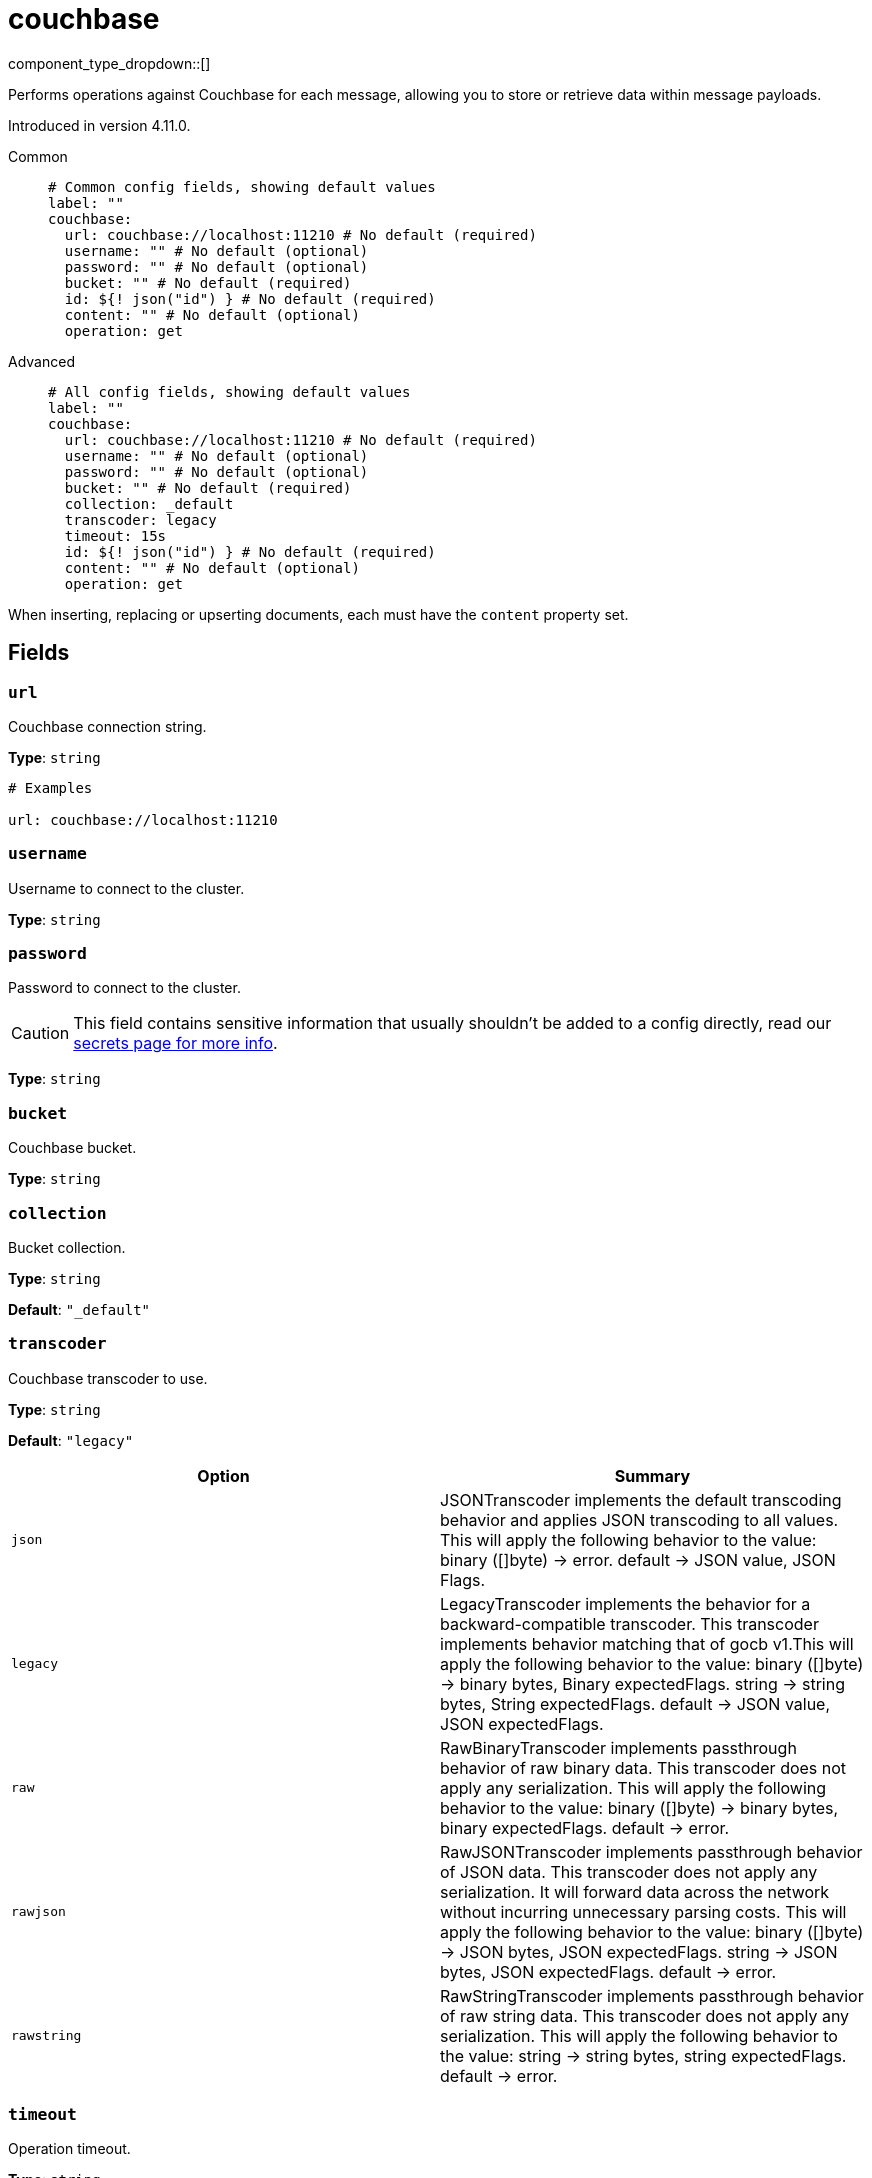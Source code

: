 = couchbase
:type: processor
:status: experimental
:categories: ["Integration"]



////
     THIS FILE IS AUTOGENERATED!

     To make changes, edit the corresponding source file under:

     https://github.com/redpanda-data/connect/tree/main/internal/impl/<provider>.

     And:

     https://github.com/redpanda-data/connect/tree/main/cmd/tools/docs_gen/templates/plugin.adoc.tmpl
////


component_type_dropdown::[]


Performs operations against Couchbase for each message, allowing you to store or retrieve data within message payloads.

Introduced in version 4.11.0.


[tabs]
======
Common::
+
--

```yml
# Common config fields, showing default values
label: ""
couchbase:
  url: couchbase://localhost:11210 # No default (required)
  username: "" # No default (optional)
  password: "" # No default (optional)
  bucket: "" # No default (required)
  id: ${! json("id") } # No default (required)
  content: "" # No default (optional)
  operation: get
```

--
Advanced::
+
--

```yml
# All config fields, showing default values
label: ""
couchbase:
  url: couchbase://localhost:11210 # No default (required)
  username: "" # No default (optional)
  password: "" # No default (optional)
  bucket: "" # No default (required)
  collection: _default
  transcoder: legacy
  timeout: 15s
  id: ${! json("id") } # No default (required)
  content: "" # No default (optional)
  operation: get
```

--
======

When inserting, replacing or upserting documents, each must have the `content` property set.

== Fields

=== `url`

Couchbase connection string.


*Type*: `string`


```yml
# Examples

url: couchbase://localhost:11210
```

=== `username`

Username to connect to the cluster.


*Type*: `string`


=== `password`

Password to connect to the cluster.
[CAUTION]
====
This field contains sensitive information that usually shouldn't be added to a config directly, read our xref:configuration:secrets.adoc[secrets page for more info].
====



*Type*: `string`


=== `bucket`

Couchbase bucket.


*Type*: `string`


=== `collection`

Bucket collection.


*Type*: `string`

*Default*: `"_default"`

=== `transcoder`

Couchbase transcoder to use.


*Type*: `string`

*Default*: `"legacy"`

|===
| Option | Summary

| `json`
| JSONTranscoder implements the default transcoding behavior and applies JSON transcoding to all values. This will apply the following behavior to the value: binary ([]byte) -> error. default -> JSON value, JSON Flags.
| `legacy`
| LegacyTranscoder implements the behavior for a backward-compatible transcoder. This transcoder implements behavior matching that of gocb v1.This will apply the following behavior to the value: binary ([]byte) -> binary bytes, Binary expectedFlags. string -> string bytes, String expectedFlags. default -> JSON value, JSON expectedFlags.
| `raw`
| RawBinaryTranscoder implements passthrough behavior of raw binary data. This transcoder does not apply any serialization. This will apply the following behavior to the value: binary ([]byte) -> binary bytes, binary expectedFlags. default -> error.
| `rawjson`
| RawJSONTranscoder implements passthrough behavior of JSON data. This transcoder does not apply any serialization. It will forward data across the network without incurring unnecessary parsing costs. This will apply the following behavior to the value: binary ([]byte) -> JSON bytes, JSON expectedFlags. string -> JSON bytes, JSON expectedFlags. default -> error.
| `rawstring`
| RawStringTranscoder implements passthrough behavior of raw string data. This transcoder does not apply any serialization. This will apply the following behavior to the value: string -> string bytes, string expectedFlags. default -> error.

|===

=== `timeout`

Operation timeout.


*Type*: `string`

*Default*: `"15s"`

=== `id`

Document id.
This field supports xref:configuration:interpolation.adoc#bloblang-queries[interpolation functions].


*Type*: `string`


```yml
# Examples

id: ${! json("id") }
```

=== `content`

Document content.


*Type*: `string`


=== `operation`

Couchbase operation to perform.


*Type*: `string`

*Default*: `"get"`

|===
| Option | Summary

| `get`
| fetch a document.
| `insert`
| insert a new document.
| `remove`
| delete a document.
| `replace`
| replace the contents of a document.
| `upsert`
| creates a new document if it does not exist, if it does exist then it updates it.

|===


